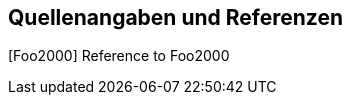 [[section-references]]
[bibliography]
== Quellenangaben und Referenzen

[[Foo2000]][Foo2000] Reference to Foo2000

